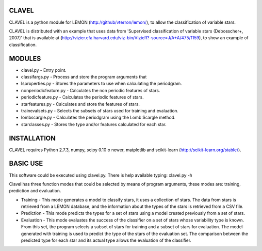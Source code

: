 CLAVEL
======

CLAVEL is a python module for LEMON (http://github/vterron/lemon/), to allow the classification of variable stars.

CLAVEL is distributed with an example that uses data from 'Supervised classification of variable stars (Debosscher+, 2007)' that is available at (http://vizier.cfa.harvard.edu/viz-bin/VizieR?-source=J/A+A/475/1159), to show an example of classification.

MODULES
=======

* clavel.py - Entry point.
* classifargs.py - Process and store the program arguments that
* lsproperties.py - Stores the parameters to use when calculating the periodgram. 
* nonperiodicfeature.py - Calculates the non periodic features of stars.
* periodicfeature.py - Calculates the periodic features of stars.
* starfeatures.py - Calculates and store the features of stars.
* trainevalsets.py - Selects the subsets of stars used for training and evaluation.
* lombscargle.py - Calculates the periodgram using the Lomb Scargle method.
* starclasses.py - Stores the type and/or features calculated for each star.

INSTALLATION
============

CLAVEL requires Python 2.7.3, numpy, scipy 0.10 o newer, matplotlib 
and scikit-learn (http://scikit-learn.org/stable/).

BASIC USE
=========

This software could be executed using clavel.py. There is help available typing: 
clavel.py -h

Clavel has three function modes that could be selected by means of program arguments, these modes are: training, prediction and evaluation.

* Training - This mode generates a model to classify stars, it uses a collection of stars. The data from stars is retrieved from a LEMON database, and the information about the types of the stars is retrieved from a CSV file.

* Prediction - This mode predicts the types for a set of stars using a model created previously from a set of stars.

* Evaluation - This mode evaluates the success of the classifier on a set of stars whose variability type is known. From this set, the program selects a subset of stars for training and a subset of stars for evaluation. The model generated with training is used to predict the type of the stars of the evaluation set. The comparison between the predicted type for each star and its actual type allows the evaluation of the classifier. 
